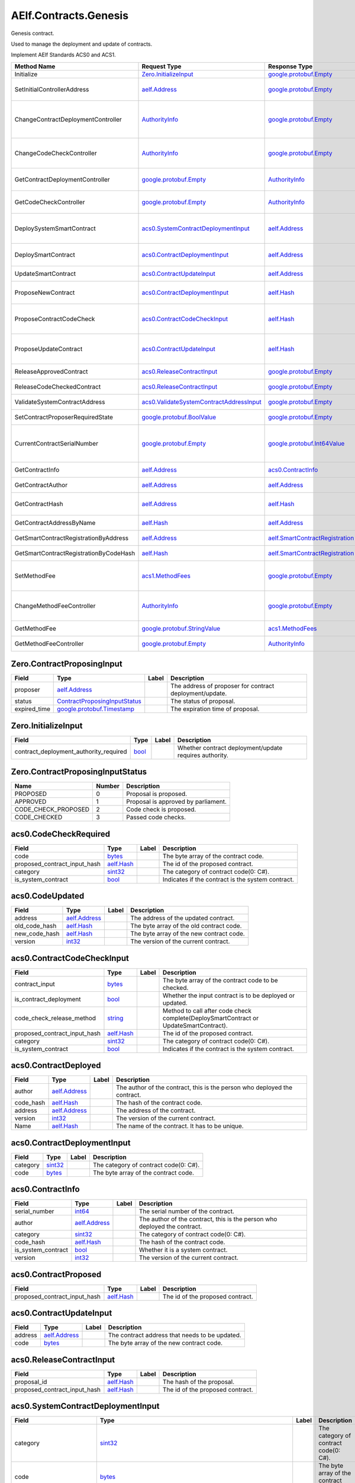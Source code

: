 AElf.Contracts.Genesis
----------------------

Genesis contract.

Used to manage the deployment and update of contracts.

Implement AElf Standards ACS0 and ACS1.

+------------------------------------------+------------------------------------------------------------------------------------------+------------------------------------------------------------------------+------------------------------------------------------------------------------------------------------------------------------------------+
| Method Name                              | Request Type                                                                             | Response Type                                                          | Description                                                                                                                              |
+==========================================+==========================================================================================+========================================================================+==========================================================================================================================================+
| Initialize                               | `Zero.InitializeInput <#Zero.InitializeInput>`__                                         | `google.protobuf.Empty <#google.protobuf.Empty>`__                     | Initialize the genesis contract.                                                                                                         |
+------------------------------------------+------------------------------------------------------------------------------------------+------------------------------------------------------------------------+------------------------------------------------------------------------------------------------------------------------------------------+
| SetInitialControllerAddress              | `aelf.Address <#aelf.Address>`__                                                         | `google.protobuf.Empty <#google.protobuf.Empty>`__                     | Set initial controller address for CodeCheckController and ContractDeploymentController.                                                 |
+------------------------------------------+------------------------------------------------------------------------------------------+------------------------------------------------------------------------+------------------------------------------------------------------------------------------------------------------------------------------+
| ChangeContractDeploymentController       | `AuthorityInfo <#AuthorityInfo>`__                                                       | `google.protobuf.Empty <#google.protobuf.Empty>`__                     | Modify the contract deployment controller authority. Note: Only old controller has permission to do this.                                |
+------------------------------------------+------------------------------------------------------------------------------------------+------------------------------------------------------------------------+------------------------------------------------------------------------------------------------------------------------------------------+
| ChangeCodeCheckController                | `AuthorityInfo <#AuthorityInfo>`__                                                       | `google.protobuf.Empty <#google.protobuf.Empty>`__                     | Modify the contract code check controller authority. Note: Only old controller has permission to do this.                                |
+------------------------------------------+------------------------------------------------------------------------------------------+------------------------------------------------------------------------+------------------------------------------------------------------------------------------------------------------------------------------+
| GetContractDeploymentController          | `google.protobuf.Empty <#google.protobuf.Empty>`__                                       | `AuthorityInfo <#AuthorityInfo>`__                                     | Query the ContractDeploymentController authority info.                                                                                   |
+------------------------------------------+------------------------------------------------------------------------------------------+------------------------------------------------------------------------+------------------------------------------------------------------------------------------------------------------------------------------+
| GetCodeCheckController                   | `google.protobuf.Empty <#google.protobuf.Empty>`__                                       | `AuthorityInfo <#AuthorityInfo>`__                                     | Query the CodeCheckController authority info.                                                                                            |
+------------------------------------------+------------------------------------------------------------------------------------------+------------------------------------------------------------------------+------------------------------------------------------------------------------------------------------------------------------------------+
| DeploySystemSmartContract                | `acs0.SystemContractDeploymentInput <#acs0.SystemContractDeploymentInput>`__             | `aelf.Address <#aelf.Address>`__                                       | Deploy a system smart contract on chain and return the address of the system contract deployed.                                          |
+------------------------------------------+------------------------------------------------------------------------------------------+------------------------------------------------------------------------+------------------------------------------------------------------------------------------------------------------------------------------+
| DeploySmartContract                      | `acs0.ContractDeploymentInput <#acs0.ContractDeploymentInput>`__                         | `aelf.Address <#aelf.Address>`__                                       | Deploy a smart contract on chain and return the address of the contract deployed.                                                        |
+------------------------------------------+------------------------------------------------------------------------------------------+------------------------------------------------------------------------+------------------------------------------------------------------------------------------------------------------------------------------+
| UpdateSmartContract                      | `acs0.ContractUpdateInput <#acs0.ContractUpdateInput>`__                                 | `aelf.Address <#aelf.Address>`__                                       | Update a smart contract on chain.                                                                                                        |
+------------------------------------------+------------------------------------------------------------------------------------------+------------------------------------------------------------------------+------------------------------------------------------------------------------------------------------------------------------------------+
| ProposeNewContract                       | `acs0.ContractDeploymentInput <#acs0.ContractDeploymentInput>`__                         | `aelf.Hash <#aelf.Hash>`__                                             | Create a proposal to deploy a new contract and returns the id of the proposed contract.                                                  |
+------------------------------------------+------------------------------------------------------------------------------------------+------------------------------------------------------------------------+------------------------------------------------------------------------------------------------------------------------------------------+
| ProposeContractCodeCheck                 | `acs0.ContractCodeCheckInput <#acs0.ContractCodeCheckInput>`__                           | `aelf.Hash <#aelf.Hash>`__                                             | Create a proposal to check the code of a contract and return the id of the proposed contract.                                            |
+------------------------------------------+------------------------------------------------------------------------------------------+------------------------------------------------------------------------+------------------------------------------------------------------------------------------------------------------------------------------+
| ProposeUpdateContract                    | `acs0.ContractUpdateInput <#acs0.ContractUpdateInput>`__                                 | `aelf.Hash <#aelf.Hash>`__                                             | Create a proposal to update the specified contract and return the id of the proposed contract.                                           |
+------------------------------------------+------------------------------------------------------------------------------------------+------------------------------------------------------------------------+------------------------------------------------------------------------------------------------------------------------------------------+
| ReleaseApprovedContract                  | `acs0.ReleaseContractInput <#acs0.ReleaseContractInput>`__                               | `google.protobuf.Empty <#google.protobuf.Empty>`__                     | Release the contract proposal which has been approved.                                                                                   |
+------------------------------------------+------------------------------------------------------------------------------------------+------------------------------------------------------------------------+------------------------------------------------------------------------------------------------------------------------------------------+
| ReleaseCodeCheckedContract               | `acs0.ReleaseContractInput <#acs0.ReleaseContractInput>`__                               | `google.protobuf.Empty <#google.protobuf.Empty>`__                     | Release the proposal which has passed the code check.                                                                                    |
+------------------------------------------+------------------------------------------------------------------------------------------+------------------------------------------------------------------------+------------------------------------------------------------------------------------------------------------------------------------------+
| ValidateSystemContractAddress            | `acs0.ValidateSystemContractAddressInput <#acs0.ValidateSystemContractAddressInput>`__   | `google.protobuf.Empty <#google.protobuf.Empty>`__                     | Validate whether the input system contract exists.                                                                                       |
+------------------------------------------+------------------------------------------------------------------------------------------+------------------------------------------------------------------------+------------------------------------------------------------------------------------------------------------------------------------------+
| SetContractProposerRequiredState         | `google.protobuf.BoolValue <#google.protobuf.BoolValue>`__                               | `google.protobuf.Empty <#google.protobuf.Empty>`__                     | Set authority of contract deployment.                                                                                                    |
+------------------------------------------+------------------------------------------------------------------------------------------+------------------------------------------------------------------------+------------------------------------------------------------------------------------------------------------------------------------------+
| CurrentContractSerialNumber              | `google.protobuf.Empty <#google.protobuf.Empty>`__                                       | `google.protobuf.Int64Value <#google.protobuf.Int64Value>`__           | Get the current serial number of genesis contract (corresponds to the serial number that will be given to the next deployed contract).   |
+------------------------------------------+------------------------------------------------------------------------------------------+------------------------------------------------------------------------+------------------------------------------------------------------------------------------------------------------------------------------+
| GetContractInfo                          | `aelf.Address <#aelf.Address>`__                                                         | `acs0.ContractInfo <#acs0.ContractInfo>`__                             | Get detailed information about the specified contract.                                                                                   |
+------------------------------------------+------------------------------------------------------------------------------------------+------------------------------------------------------------------------+------------------------------------------------------------------------------------------------------------------------------------------+
| GetContractAuthor                        | `aelf.Address <#aelf.Address>`__                                                         | `aelf.Address <#aelf.Address>`__                                       | Get author of the specified contract.                                                                                                    |
+------------------------------------------+------------------------------------------------------------------------------------------+------------------------------------------------------------------------+------------------------------------------------------------------------------------------------------------------------------------------+
| GetContractHash                          | `aelf.Address <#aelf.Address>`__                                                         | `aelf.Hash <#aelf.Hash>`__                                             | Get the code hash of the contract about the specified address.                                                                           |
+------------------------------------------+------------------------------------------------------------------------------------------+------------------------------------------------------------------------+------------------------------------------------------------------------------------------------------------------------------------------+
| GetContractAddressByName                 | `aelf.Hash <#aelf.Hash>`__                                                               | `aelf.Address <#aelf.Address>`__                                       | Get the address of a system contract by its name.                                                                                        |
+------------------------------------------+------------------------------------------------------------------------------------------+------------------------------------------------------------------------+------------------------------------------------------------------------------------------------------------------------------------------+
| GetSmartContractRegistrationByAddress    | `aelf.Address <#aelf.Address>`__                                                         | `aelf.SmartContractRegistration <#aelf.SmartContractRegistration>`__   | Get the registration of a smart contract by its address.                                                                                 |
+------------------------------------------+------------------------------------------------------------------------------------------+------------------------------------------------------------------------+------------------------------------------------------------------------------------------------------------------------------------------+
| GetSmartContractRegistrationByCodeHash   | `aelf.Hash <#aelf.Hash>`__                                                               | `aelf.SmartContractRegistration <#aelf.SmartContractRegistration>`__   | Get the registration of a smart contract by code hash.                                                                                   |
+------------------------------------------+------------------------------------------------------------------------------------------+------------------------------------------------------------------------+------------------------------------------------------------------------------------------------------------------------------------------+
| SetMethodFee                             | `acs1.MethodFees <#acs1.MethodFees>`__                                                   | `google.protobuf.Empty <#google.protobuf.Empty>`__                     | Set the method fees for the specified method. Note that this will override all fees of the method.                                       |
+------------------------------------------+------------------------------------------------------------------------------------------+------------------------------------------------------------------------+------------------------------------------------------------------------------------------------------------------------------------------+
| ChangeMethodFeeController                | `AuthorityInfo <#AuthorityInfo>`__                                                       | `google.protobuf.Empty <#google.protobuf.Empty>`__                     | Change the method fee controller, the default is parliament and default organization.                                                    |
+------------------------------------------+------------------------------------------------------------------------------------------+------------------------------------------------------------------------+------------------------------------------------------------------------------------------------------------------------------------------+
| GetMethodFee                             | `google.protobuf.StringValue <#google.protobuf.StringValue>`__                           | `acs1.MethodFees <#acs1.MethodFees>`__                                 | Query method fee information by method name.                                                                                             |
+------------------------------------------+------------------------------------------------------------------------------------------+------------------------------------------------------------------------+------------------------------------------------------------------------------------------------------------------------------------------+
| GetMethodFeeController                   | `google.protobuf.Empty <#google.protobuf.Empty>`__                                       | `AuthorityInfo <#AuthorityInfo>`__                                     | Query the method fee controller.                                                                                                         |
+------------------------------------------+------------------------------------------------------------------------------------------+------------------------------------------------------------------------+------------------------------------------------------------------------------------------------------------------------------------------+

.. raw:: html

   <div id="Zero.ContractProposingInput">

.. raw:: html

   </div>

Zero.ContractProposingInput
~~~~~~~~~~~~~~~~~~~~~~~~~~~

+-----------------+-------------------------------------------------------------------------+---------+-----------------------------------------------------------+
| Field           | Type                                                                    | Label   | Description                                               |
+=================+=========================================================================+=========+===========================================================+
| proposer        | `aelf.Address <#aelf.Address>`__                                        |         | The address of proposer for contract deployment/update.   |
+-----------------+-------------------------------------------------------------------------+---------+-----------------------------------------------------------+
| status          | `ContractProposingInputStatus <#Zero.ContractProposingInputStatus>`__   |         | The status of proposal.                                   |
+-----------------+-------------------------------------------------------------------------+---------+-----------------------------------------------------------+
| expired\_time   | `google.protobuf.Timestamp <#google.protobuf.Timestamp>`__              |         | The expiration time of proposal.                          |
+-----------------+-------------------------------------------------------------------------+---------+-----------------------------------------------------------+

.. raw:: html

   <div id="Zero.InitializeInput">

.. raw:: html

   </div>

Zero.InitializeInput
~~~~~~~~~~~~~~~~~~~~

+---------------------------------------------+--------------------+---------+----------------------------------------------------------+
| Field                                       | Type               | Label   | Description                                              |
+=============================================+====================+=========+==========================================================+
| contract\_deployment\_authority\_required   | `bool <#bool>`__   |         | Whether contract deployment/update requires authority.   |
+---------------------------------------------+--------------------+---------+----------------------------------------------------------+

.. raw:: html

   <div id="Zero.ContractProposingInputStatus">

.. raw:: html

   </div>

Zero.ContractProposingInputStatus
~~~~~~~~~~~~~~~~~~~~~~~~~~~~~~~~~

+-------------------------+----------+---------------------------------------+
| Name                    | Number   | Description                           |
+=========================+==========+=======================================+
| PROPOSED                | 0        | Proposal is proposed.                 |
+-------------------------+----------+---------------------------------------+
| APPROVED                | 1        | Proposal is approved by parliament.   |
+-------------------------+----------+---------------------------------------+
| CODE\_CHECK\_PROPOSED   | 2        | Code check is proposed.               |
+-------------------------+----------+---------------------------------------+
| CODE\_CHECKED           | 3        | Passed code checks.                   |
+-------------------------+----------+---------------------------------------+

.. raw:: html

   <div id="acs0.CodeCheckRequired">

.. raw:: html

   </div>

acs0.CodeCheckRequired
~~~~~~~~~~~~~~~~~~~~~~

+-----------------------------------+------------------------------+---------+-----------------------------------------------------+
| Field                             | Type                         | Label   | Description                                         |
+===================================+==============================+=========+=====================================================+
| code                              | `bytes <#bytes>`__           |         | The byte array of the contract code.                |
+-----------------------------------+------------------------------+---------+-----------------------------------------------------+
| proposed\_contract\_input\_hash   | `aelf.Hash <#aelf.Hash>`__   |         | The id of the proposed contract.                    |
+-----------------------------------+------------------------------+---------+-----------------------------------------------------+
| category                          | `sint32 <#sint32>`__         |         | The category of contract code(0: C#).               |
+-----------------------------------+------------------------------+---------+-----------------------------------------------------+
| is\_system\_contract              | `bool <#bool>`__             |         | Indicates if the contract is the system contract.   |
+-----------------------------------+------------------------------+---------+-----------------------------------------------------+

.. raw:: html

   <div id="acs0.CodeUpdated">

.. raw:: html

   </div>

acs0.CodeUpdated
~~~~~~~~~~~~~~~~

+-------------------+------------------------------------+---------+--------------------------------------------+
| Field             | Type                               | Label   | Description                                |
+===================+====================================+=========+============================================+
| address           | `aelf.Address <#aelf.Address>`__   |         | The address of the updated contract.       |
+-------------------+------------------------------------+---------+--------------------------------------------+
| old\_code\_hash   | `aelf.Hash <#aelf.Hash>`__         |         | The byte array of the old contract code.   |
+-------------------+------------------------------------+---------+--------------------------------------------+
| new\_code\_hash   | `aelf.Hash <#aelf.Hash>`__         |         | The byte array of the new contract code.   |
+-------------------+------------------------------------+---------+--------------------------------------------+
| version           | `int32 <#int32>`__                 |         | The version of the current contract.       |
+-------------------+------------------------------------+---------+--------------------------------------------+

.. raw:: html

   <div id="acs0.ContractCodeCheckInput">

.. raw:: html

   </div>

acs0.ContractCodeCheckInput
~~~~~~~~~~~~~~~~~~~~~~~~~~~

+-----------------------------------+------------------------------+---------+-----------------------------------------------------------------------------------------+
| Field                             | Type                         | Label   | Description                                                                             |
+===================================+==============================+=========+=========================================================================================+
| contract\_input                   | `bytes <#bytes>`__           |         | The byte array of the contract code to be checked.                                      |
+-----------------------------------+------------------------------+---------+-----------------------------------------------------------------------------------------+
| is\_contract\_deployment          | `bool <#bool>`__             |         | Whether the input contract is to be deployed or updated.                                |
+-----------------------------------+------------------------------+---------+-----------------------------------------------------------------------------------------+
| code\_check\_release\_method      | `string <#string>`__         |         | Method to call after code check complete(DeploySmartContract or UpdateSmartContract).   |
+-----------------------------------+------------------------------+---------+-----------------------------------------------------------------------------------------+
| proposed\_contract\_input\_hash   | `aelf.Hash <#aelf.Hash>`__   |         | The id of the proposed contract.                                                        |
+-----------------------------------+------------------------------+---------+-----------------------------------------------------------------------------------------+
| category                          | `sint32 <#sint32>`__         |         | The category of contract code(0: C#).                                                   |
+-----------------------------------+------------------------------+---------+-----------------------------------------------------------------------------------------+
| is\_system\_contract              | `bool <#bool>`__             |         | Indicates if the contract is the system contract.                                       |
+-----------------------------------+------------------------------+---------+-----------------------------------------------------------------------------------------+

.. raw:: html

   <div id="acs0.ContractDeployed">

.. raw:: html

   </div>

acs0.ContractDeployed
~~~~~~~~~~~~~~~~~~~~~

+--------------+------------------------------------+---------+-----------------------------------------------------------------------------+
| Field        | Type                               | Label   | Description                                                                 |
+==============+====================================+=========+=============================================================================+
| author       | `aelf.Address <#aelf.Address>`__   |         | The author of the contract, this is the person who deployed the contract.   |
+--------------+------------------------------------+---------+-----------------------------------------------------------------------------+
| code\_hash   | `aelf.Hash <#aelf.Hash>`__         |         | The hash of the contract code.                                              |
+--------------+------------------------------------+---------+-----------------------------------------------------------------------------+
| address      | `aelf.Address <#aelf.Address>`__   |         | The address of the contract.                                                |
+--------------+------------------------------------+---------+-----------------------------------------------------------------------------+
| version      | `int32 <#int32>`__                 |         | The version of the current contract.                                        |
+--------------+------------------------------------+---------+-----------------------------------------------------------------------------+
| Name         | `aelf.Hash <#aelf.Hash>`__         |         | The name of the contract. It has to be unique.                              |
+--------------+------------------------------------+---------+-----------------------------------------------------------------------------+

.. raw:: html

   <div id="acs0.ContractDeploymentInput">

.. raw:: html

   </div>

acs0.ContractDeploymentInput
~~~~~~~~~~~~~~~~~~~~~~~~~~~~

+------------+------------------------+---------+-----------------------------------------+
| Field      | Type                   | Label   | Description                             |
+============+========================+=========+=========================================+
| category   | `sint32 <#sint32>`__   |         | The category of contract code(0: C#).   |
+------------+------------------------+---------+-----------------------------------------+
| code       | `bytes <#bytes>`__     |         | The byte array of the contract code.    |
+------------+------------------------+---------+-----------------------------------------+

.. raw:: html

   <div id="acs0.ContractInfo">

.. raw:: html

   </div>

acs0.ContractInfo
~~~~~~~~~~~~~~~~~

+------------------------+------------------------------------+---------+-----------------------------------------------------------------------------+
| Field                  | Type                               | Label   | Description                                                                 |
+========================+====================================+=========+=============================================================================+
| serial\_number         | `int64 <#int64>`__                 |         | The serial number of the contract.                                          |
+------------------------+------------------------------------+---------+-----------------------------------------------------------------------------+
| author                 | `aelf.Address <#aelf.Address>`__   |         | The author of the contract, this is the person who deployed the contract.   |
+------------------------+------------------------------------+---------+-----------------------------------------------------------------------------+
| category               | `sint32 <#sint32>`__               |         | The category of contract code(0: C#).                                       |
+------------------------+------------------------------------+---------+-----------------------------------------------------------------------------+
| code\_hash             | `aelf.Hash <#aelf.Hash>`__         |         | The hash of the contract code.                                              |
+------------------------+------------------------------------+---------+-----------------------------------------------------------------------------+
| is\_system\_contract   | `bool <#bool>`__                   |         | Whether it is a system contract.                                            |
+------------------------+------------------------------------+---------+-----------------------------------------------------------------------------+
| version                | `int32 <#int32>`__                 |         | The version of the current contract.                                        |
+------------------------+------------------------------------+---------+-----------------------------------------------------------------------------+

.. raw:: html

   <div id="acs0.ContractProposed">

.. raw:: html

   </div>

acs0.ContractProposed
~~~~~~~~~~~~~~~~~~~~~

+-----------------------------------+------------------------------+---------+------------------------------------+
| Field                             | Type                         | Label   | Description                        |
+===================================+==============================+=========+====================================+
| proposed\_contract\_input\_hash   | `aelf.Hash <#aelf.Hash>`__   |         | The id of the proposed contract.   |
+-----------------------------------+------------------------------+---------+------------------------------------+

.. raw:: html

   <div id="acs0.ContractUpdateInput">

.. raw:: html

   </div>

acs0.ContractUpdateInput
~~~~~~~~~~~~~~~~~~~~~~~~

+-----------+------------------------------------+---------+--------------------------------------------------+
| Field     | Type                               | Label   | Description                                      |
+===========+====================================+=========+==================================================+
| address   | `aelf.Address <#aelf.Address>`__   |         | The contract address that needs to be updated.   |
+-----------+------------------------------------+---------+--------------------------------------------------+
| code      | `bytes <#bytes>`__                 |         | The byte array of the new contract code.         |
+-----------+------------------------------------+---------+--------------------------------------------------+

.. raw:: html

   <div id="acs0.ReleaseContractInput">

.. raw:: html

   </div>

acs0.ReleaseContractInput
~~~~~~~~~~~~~~~~~~~~~~~~~

+-----------------------------------+------------------------------+---------+------------------------------------+
| Field                             | Type                         | Label   | Description                        |
+===================================+==============================+=========+====================================+
| proposal\_id                      | `aelf.Hash <#aelf.Hash>`__   |         | The hash of the proposal.          |
+-----------------------------------+------------------------------+---------+------------------------------------+
| proposed\_contract\_input\_hash   | `aelf.Hash <#aelf.Hash>`__   |         | The id of the proposed contract.   |
+-----------------------------------+------------------------------+---------+------------------------------------+

.. raw:: html

   <div id="acs0.SystemContractDeploymentInput">

.. raw:: html

   </div>

acs0.SystemContractDeploymentInput
~~~~~~~~~~~~~~~~~~~~~~~~~~~~~~~~~~

+-----------------------------------+-------------------------------------------------------------------------------------------------------------------------------------------+---------+-------------------------------------------------------------------------------------------------------------------------+
| Field                             | Type                                                                                                                                      | Label   | Description                                                                                                             |
+===================================+===========================================================================================================================================+=========+=========================================================================================================================+
| category                          | `sint32 <#sint32>`__                                                                                                                      |         | The category of contract code(0: C#).                                                                                   |
+-----------------------------------+-------------------------------------------------------------------------------------------------------------------------------------------+---------+-------------------------------------------------------------------------------------------------------------------------+
| code                              | `bytes <#bytes>`__                                                                                                                        |         | The byte array of the contract code.                                                                                    |
+-----------------------------------+-------------------------------------------------------------------------------------------------------------------------------------------+---------+-------------------------------------------------------------------------------------------------------------------------+
| name                              | `aelf.Hash <#aelf.Hash>`__                                                                                                                |         | The name of the contract. It has to be unique.                                                                          |
+-----------------------------------+-------------------------------------------------------------------------------------------------------------------------------------------+---------+-------------------------------------------------------------------------------------------------------------------------+
| transaction\_method\_call\_list   | `SystemContractDeploymentInput.SystemTransactionMethodCallList <#acs0.SystemContractDeploymentInput.SystemTransactionMethodCallList>`__   |         | An initial list of transactions for the system contract, which is executed in sequence when the contract is deployed.   |
+-----------------------------------+-------------------------------------------------------------------------------------------------------------------------------------------+---------+-------------------------------------------------------------------------------------------------------------------------+

.. raw:: html

   <div
   id="acs0.SystemContractDeploymentInput.SystemTransactionMethodCall">

.. raw:: html

   </div>

acs0.SystemContractDeploymentInput.SystemTransactionMethodCall
~~~~~~~~~~~~~~~~~~~~~~~~~~~~~~~~~~~~~~~~~~~~~~~~~~~~~~~~~~~~~~

+----------------+------------------------+---------+--------------------------------------------+
| Field          | Type                   | Label   | Description                                |
+================+========================+=========+============================================+
| method\_name   | `string <#string>`__   |         | The method name of system transaction.     |
+----------------+------------------------+---------+--------------------------------------------+
| params         | `bytes <#bytes>`__     |         | The params of system transaction method.   |
+----------------+------------------------+---------+--------------------------------------------+

.. raw:: html

   <div
   id="acs0.SystemContractDeploymentInput.SystemTransactionMethodCallList">

.. raw:: html

   </div>

acs0.SystemContractDeploymentInput.SystemTransactionMethodCallList
~~~~~~~~~~~~~~~~~~~~~~~~~~~~~~~~~~~~~~~~~~~~~~~~~~~~~~~~~~~~~~~~~~

+---------+-----------------------------------------------------------------------------------------------------------------------------------+------------+------------------------------------+
| Field   | Type                                                                                                                              | Label      | Description                        |
+=========+===================================================================================================================================+============+====================================+
| value   | `SystemContractDeploymentInput.SystemTransactionMethodCall <#acs0.SystemContractDeploymentInput.SystemTransactionMethodCall>`__   | repeated   | The list of system transactions.   |
+---------+-----------------------------------------------------------------------------------------------------------------------------------+------------+------------------------------------+

.. raw:: html

   <div id="acs0.ValidateSystemContractAddressInput">

.. raw:: html

   </div>

acs0.ValidateSystemContractAddressInput
~~~~~~~~~~~~~~~~~~~~~~~~~~~~~~~~~~~~~~~

+--------------------------------+------------------------------------+---------+----------------------------------+
| Field                          | Type                               | Label   | Description                      |
+================================+====================================+=========+==================================+
| system\_contract\_hash\_name   | `aelf.Hash <#aelf.Hash>`__         |         | The name hash of the contract.   |
+--------------------------------+------------------------------------+---------+----------------------------------+
| address                        | `aelf.Address <#aelf.Address>`__   |         | The address of the contract.     |
+--------------------------------+------------------------------------+---------+----------------------------------+

.. raw:: html

   <div id="acs1.MethodFee">

.. raw:: html

   </div>

acs1.MethodFee
~~~~~~~~~~~~~~

+--------------+------------------------+---------+---------------------------------------+
| Field        | Type                   | Label   | Description                           |
+==============+========================+=========+=======================================+
| symbol       | `string <#string>`__   |         | The token symbol of the method fee.   |
+--------------+------------------------+---------+---------------------------------------+
| basic\_fee   | `int64 <#int64>`__     |         | The amount of fees to be charged.     |
+--------------+------------------------+---------+---------------------------------------+

.. raw:: html

   <div id="acs1.MethodFees">

.. raw:: html

   </div>

acs1.MethodFees
~~~~~~~~~~~~~~~

+-----------------------+-----------------------------------+------------+----------------------------------------------------------------+
| Field                 | Type                              | Label      | Description                                                    |
+=======================+===================================+============+================================================================+
| method\_name          | `string <#string>`__              |            | The name of the method to be charged.                          |
+-----------------------+-----------------------------------+------------+----------------------------------------------------------------+
| fees                  | `MethodFee <#acs1.MethodFee>`__   | repeated   | List of fees to be charged.                                    |
+-----------------------+-----------------------------------+------------+----------------------------------------------------------------+
| is\_size\_fee\_free   | `bool <#bool>`__                  |            | Optional based on the implementation of SetMethodFee method.   |
+-----------------------+-----------------------------------+------------+----------------------------------------------------------------+

.. raw:: html

   <div id=".AuthorityInfo">

.. raw:: html

   </div>

.AuthorityInfo
~~~~~~~~~~~~~~

+---------------------+------------------------------------+---------+---------------------------------------------+
| Field               | Type                               | Label   | Description                                 |
+=====================+====================================+=========+=============================================+
| contract\_address   | `aelf.Address <#aelf.Address>`__   |         | The contract address of the controller.     |
+---------------------+------------------------------------+---------+---------------------------------------------+
| owner\_address      | `aelf.Address <#aelf.Address>`__   |         | The address of the owner of the contract.   |
+---------------------+------------------------------------+---------+---------------------------------------------+

.. raw:: html

   <div id="aelf.Address">

.. raw:: html

   </div>

aelf.Address
~~~~~~~~~~~~

+---------+----------------------+---------+---------------+
| Field   | Type                 | Label   | Description   |
+=========+======================+=========+===============+
| value   | `bytes <#bytes>`__   |         |               |
+---------+----------------------+---------+---------------+

.. raw:: html

   <div id="aelf.BinaryMerkleTree">

.. raw:: html

   </div>

aelf.BinaryMerkleTree
~~~~~~~~~~~~~~~~~~~~~

+---------------+-------------------------+------------+---------------+
| Field         | Type                    | Label      | Description   |
+===============+=========================+============+===============+
| nodes         | `Hash <#aelf.Hash>`__   | repeated   |               |
+---------------+-------------------------+------------+---------------+
| root          | `Hash <#aelf.Hash>`__   |            |               |
+---------------+-------------------------+------------+---------------+
| leaf\_count   | `int32 <#int32>`__      |            |               |
+---------------+-------------------------+------------+---------------+

.. raw:: html

   <div id="aelf.Hash">

.. raw:: html

   </div>

aelf.Hash
~~~~~~~~~

+---------+----------------------+---------+---------------+
| Field   | Type                 | Label   | Description   |
+=========+======================+=========+===============+
| value   | `bytes <#bytes>`__   |         |               |
+---------+----------------------+---------+---------------+

.. raw:: html

   <div id="aelf.LogEvent">

.. raw:: html

   </div>

aelf.LogEvent
~~~~~~~~~~~~~

+----------------+-------------------------------+------------+---------------+
| Field          | Type                          | Label      | Description   |
+================+===============================+============+===============+
| address        | `Address <#aelf.Address>`__   |            |               |
+----------------+-------------------------------+------------+---------------+
| name           | `string <#string>`__          |            |               |
+----------------+-------------------------------+------------+---------------+
| indexed        | `bytes <#bytes>`__            | repeated   |               |
+----------------+-------------------------------+------------+---------------+
| non\_indexed   | `bytes <#bytes>`__            |            |               |
+----------------+-------------------------------+------------+---------------+

.. raw:: html

   <div id="aelf.MerklePath">

.. raw:: html

   </div>

aelf.MerklePath
~~~~~~~~~~~~~~~

+-----------------------+---------------------------------------------+------------+---------------+
| Field                 | Type                                        | Label      | Description   |
+=======================+=============================================+============+===============+
| merkle\_path\_nodes   | `MerklePathNode <#aelf.MerklePathNode>`__   | repeated   |               |
+-----------------------+---------------------------------------------+------------+---------------+

.. raw:: html

   <div id="aelf.MerklePathNode">

.. raw:: html

   </div>

aelf.MerklePathNode
~~~~~~~~~~~~~~~~~~~

+-------------------------+-------------------------+---------+---------------+
| Field                   | Type                    | Label   | Description   |
+=========================+=========================+=========+===============+
| hash                    | `Hash <#aelf.Hash>`__   |         |               |
+-------------------------+-------------------------+---------+---------------+
| is\_left\_child\_node   | `bool <#bool>`__        |         |               |
+-------------------------+-------------------------+---------+---------------+

.. raw:: html

   <div id="aelf.SInt32Value">

.. raw:: html

   </div>

aelf.SInt32Value
~~~~~~~~~~~~~~~~

+---------+------------------------+---------+---------------+
| Field   | Type                   | Label   | Description   |
+=========+========================+=========+===============+
| value   | `sint32 <#sint32>`__   |         |               |
+---------+------------------------+---------+---------------+

.. raw:: html

   <div id="aelf.SInt64Value">

.. raw:: html

   </div>

aelf.SInt64Value
~~~~~~~~~~~~~~~~

+---------+------------------------+---------+---------------+
| Field   | Type                   | Label   | Description   |
+=========+========================+=========+===============+
| value   | `sint64 <#sint64>`__   |         |               |
+---------+------------------------+---------+---------------+

.. raw:: html

   <div id="aelf.ScopedStatePath">

.. raw:: html

   </div>

aelf.ScopedStatePath
~~~~~~~~~~~~~~~~~~~~

+-----------+-----------------------------------+---------+---------------+
| Field     | Type                              | Label   | Description   |
+===========+===================================+=========+===============+
| address   | `Address <#aelf.Address>`__       |         |               |
+-----------+-----------------------------------+---------+---------------+
| path      | `StatePath <#aelf.StatePath>`__   |         |               |
+-----------+-----------------------------------+---------+---------------+

.. raw:: html

   <div id="aelf.SmartContractRegistration">

.. raw:: html

   </div>

aelf.SmartContractRegistration
~~~~~~~~~~~~~~~~~~~~~~~~~~~~~~

+------------------------+-------------------------+---------+---------------+
| Field                  | Type                    | Label   | Description   |
+========================+=========================+=========+===============+
| category               | `sint32 <#sint32>`__    |         |               |
+------------------------+-------------------------+---------+---------------+
| code                   | `bytes <#bytes>`__      |         |               |
+------------------------+-------------------------+---------+---------------+
| code\_hash             | `Hash <#aelf.Hash>`__   |         |               |
+------------------------+-------------------------+---------+---------------+
| is\_system\_contract   | `bool <#bool>`__        |         |               |
+------------------------+-------------------------+---------+---------------+
| version                | `int32 <#int32>`__      |         |               |
+------------------------+-------------------------+---------+---------------+

.. raw:: html

   <div id="aelf.StatePath">

.. raw:: html

   </div>

aelf.StatePath
~~~~~~~~~~~~~~

+---------+------------------------+------------+---------------+
| Field   | Type                   | Label      | Description   |
+=========+========================+============+===============+
| parts   | `string <#string>`__   | repeated   |               |
+---------+------------------------+------------+---------------+

.. raw:: html

   <div id="aelf.Transaction">

.. raw:: html

   </div>

aelf.Transaction
~~~~~~~~~~~~~~~~

+----------------------+-------------------------------+---------+---------------+
| Field                | Type                          | Label   | Description   |
+======================+===============================+=========+===============+
| from                 | `Address <#aelf.Address>`__   |         |               |
+----------------------+-------------------------------+---------+---------------+
| to                   | `Address <#aelf.Address>`__   |         |               |
+----------------------+-------------------------------+---------+---------------+
| ref\_block\_number   | `int64 <#int64>`__            |         |               |
+----------------------+-------------------------------+---------+---------------+
| ref\_block\_prefix   | `bytes <#bytes>`__            |         |               |
+----------------------+-------------------------------+---------+---------------+
| method\_name         | `string <#string>`__          |         |               |
+----------------------+-------------------------------+---------+---------------+
| params               | `bytes <#bytes>`__            |         |               |
+----------------------+-------------------------------+---------+---------------+
| signature            | `bytes <#bytes>`__            |         |               |
+----------------------+-------------------------------+---------+---------------+

.. raw:: html

   <div id="aelf.TransactionExecutingStateSet">

.. raw:: html

   </div>

aelf.TransactionExecutingStateSet
~~~~~~~~~~~~~~~~~~~~~~~~~~~~~~~~~

+-----------+---------------------------------------------------------------------------------------------------+------------+---------------+
| Field     | Type                                                                                              | Label      | Description   |
+===========+===================================================================================================+============+===============+
| writes    | `TransactionExecutingStateSet.WritesEntry <#aelf.TransactionExecutingStateSet.WritesEntry>`__     | repeated   |               |
+-----------+---------------------------------------------------------------------------------------------------+------------+---------------+
| reads     | `TransactionExecutingStateSet.ReadsEntry <#aelf.TransactionExecutingStateSet.ReadsEntry>`__       | repeated   |               |
+-----------+---------------------------------------------------------------------------------------------------+------------+---------------+
| deletes   | `TransactionExecutingStateSet.DeletesEntry <#aelf.TransactionExecutingStateSet.DeletesEntry>`__   | repeated   |               |
+-----------+---------------------------------------------------------------------------------------------------+------------+---------------+

.. raw:: html

   <div id="aelf.TransactionExecutingStateSet.DeletesEntry">

.. raw:: html

   </div>

aelf.TransactionExecutingStateSet.DeletesEntry
~~~~~~~~~~~~~~~~~~~~~~~~~~~~~~~~~~~~~~~~~~~~~~

+---------+------------------------+---------+---------------+
| Field   | Type                   | Label   | Description   |
+=========+========================+=========+===============+
| key     | `string <#string>`__   |         |               |
+---------+------------------------+---------+---------------+
| value   | `bool <#bool>`__       |         |               |
+---------+------------------------+---------+---------------+

.. raw:: html

   <div id="aelf.TransactionExecutingStateSet.ReadsEntry">

.. raw:: html

   </div>

aelf.TransactionExecutingStateSet.ReadsEntry
~~~~~~~~~~~~~~~~~~~~~~~~~~~~~~~~~~~~~~~~~~~~

+---------+------------------------+---------+---------------+
| Field   | Type                   | Label   | Description   |
+=========+========================+=========+===============+
| key     | `string <#string>`__   |         |               |
+---------+------------------------+---------+---------------+
| value   | `bool <#bool>`__       |         |               |
+---------+------------------------+---------+---------------+

.. raw:: html

   <div id="aelf.TransactionExecutingStateSet.WritesEntry">

.. raw:: html

   </div>

aelf.TransactionExecutingStateSet.WritesEntry
~~~~~~~~~~~~~~~~~~~~~~~~~~~~~~~~~~~~~~~~~~~~~

+---------+------------------------+---------+---------------+
| Field   | Type                   | Label   | Description   |
+=========+========================+=========+===============+
| key     | `string <#string>`__   |         |               |
+---------+------------------------+---------+---------------+
| value   | `bytes <#bytes>`__     |         |               |
+---------+------------------------+---------+---------------+

.. raw:: html

   <div id="aelf.TransactionResult">

.. raw:: html

   </div>

aelf.TransactionResult
~~~~~~~~~~~~~~~~~~~~~~

+-------------------+---------------------------------------------------------------+------------+---------------+
| Field             | Type                                                          | Label      | Description   |
+===================+===============================================================+============+===============+
| transaction\_id   | `Hash <#aelf.Hash>`__                                         |            |               |
+-------------------+---------------------------------------------------------------+------------+---------------+
| status            | `TransactionResultStatus <#aelf.TransactionResultStatus>`__   |            |               |
+-------------------+---------------------------------------------------------------+------------+---------------+
| logs              | `LogEvent <#aelf.LogEvent>`__                                 | repeated   |               |
+-------------------+---------------------------------------------------------------+------------+---------------+
| bloom             | `bytes <#bytes>`__                                            |            |               |
+-------------------+---------------------------------------------------------------+------------+---------------+
| return\_value     | `bytes <#bytes>`__                                            |            |               |
+-------------------+---------------------------------------------------------------+------------+---------------+
| block\_number     | `int64 <#int64>`__                                            |            |               |
+-------------------+---------------------------------------------------------------+------------+---------------+
| block\_hash       | `Hash <#aelf.Hash>`__                                         |            |               |
+-------------------+---------------------------------------------------------------+------------+---------------+
| error             | `string <#string>`__                                          |            |               |
+-------------------+---------------------------------------------------------------+------------+---------------+

.. raw:: html

   <div id="aelf.TransactionResultStatus">

.. raw:: html

   </div>

aelf.TransactionResultStatus
~~~~~~~~~~~~~~~~~~~~~~~~~~~~

+----------------------------+----------+---------------+
| Name                       | Number   | Description   |
+============================+==========+===============+
| NOT\_EXISTED               | 0        |               |
+----------------------------+----------+---------------+
| PENDING                    | 1        |               |
+----------------------------+----------+---------------+
| FAILED                     | 2        |               |
+----------------------------+----------+---------------+
| MINED                      | 3        |               |
+----------------------------+----------+---------------+
| CONFLICT                   | 4        |               |
+----------------------------+----------+---------------+
| PENDING\_VALIDATION        | 5        |               |
+----------------------------+----------+---------------+
| NODE\_VALIDATION\_FAILED   | 6        |               |
+----------------------------+----------+---------------+


